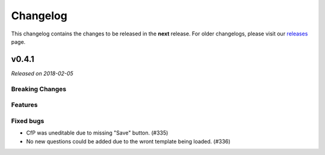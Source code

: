 Changelog
=========

This changelog contains the changes to be released in the **next** release.
For older changelogs, please visit our releases_ page.

v0.4.1
------

*Released on 2018-02-05*


Breaking Changes
~~~~~~~~~~~~~~~~


Features
~~~~~~~~

Fixed bugs
~~~~~~~~~~~
- CfP was uneditable due to missing "Save" button. (#335)
- No new questions could be added due to the wront template being loaded. (#336)

.. _releases: https://github.com/pretalx/pretalx/releases
